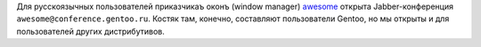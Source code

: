 .. title: Jabber-конференция про x11-wm/awesome
.. slug: awesome-jabber-conf
.. date: 2009-10-03 17:10:50
.. tags: рус,linux,jabber

Для русскоязычных пользователей приказчикаъ оконъ (window manager)
`awesome <http://awesome.naquadah.org/>`__ открыта Jabber-конференция
``awesome@conference.gentoo.ru``. Костяк там, конечно, составляют
пользователи Gentoo, но мы открыты и для пользователей других
дистрибутивов.

